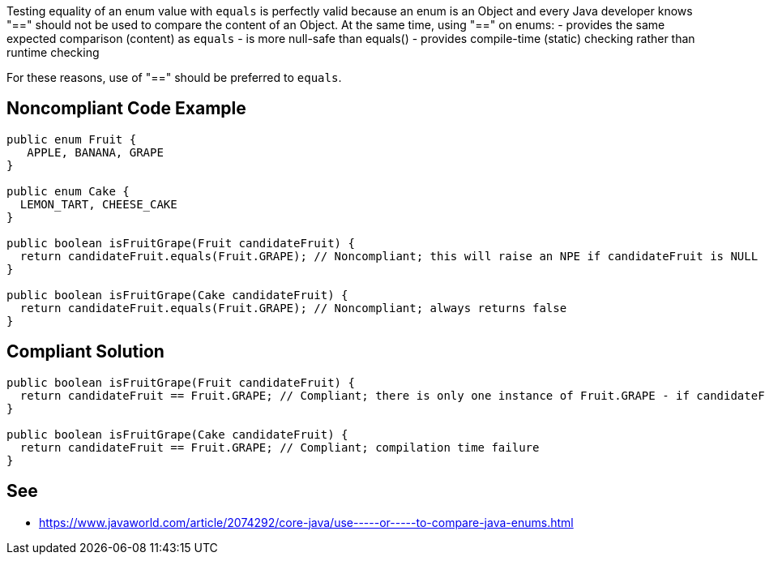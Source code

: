 Testing equality of an enum value with ``equals`` is perfectly valid because an enum is an Object and every Java developer knows "==" should not be used to compare the content of an Object. At the same time, using "==" on enums:
- provides the same expected comparison (content) as ``equals``
- is more null-safe than equals()
- provides compile-time (static) checking rather than runtime checking

For these reasons, use of "==" should be preferred to ``equals``.


== Noncompliant Code Example

----
public enum Fruit {
   APPLE, BANANA, GRAPE
}

public enum Cake {
  LEMON_TART, CHEESE_CAKE
}

public boolean isFruitGrape(Fruit candidateFruit) {
  return candidateFruit.equals(Fruit.GRAPE); // Noncompliant; this will raise an NPE if candidateFruit is NULL
}

public boolean isFruitGrape(Cake candidateFruit) {
  return candidateFruit.equals(Fruit.GRAPE); // Noncompliant; always returns false
}

----


== Compliant Solution

----
public boolean isFruitGrape(Fruit candidateFruit) {
  return candidateFruit == Fruit.GRAPE; // Compliant; there is only one instance of Fruit.GRAPE - if candidateFruit is a GRAPE it will have the same reference as Fruit.GRAPE
}

public boolean isFruitGrape(Cake candidateFruit) {
  return candidateFruit == Fruit.GRAPE; // Compliant; compilation time failure
}
----


== See

* https://www.javaworld.com/article/2074292/core-java/use-----or-----to-compare-java-enums.html[Use == (or !=) to Compare Java Enums]


